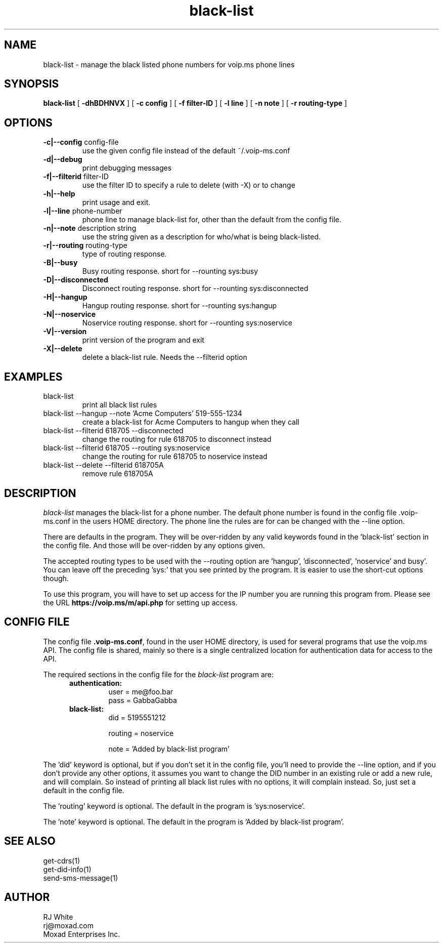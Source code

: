 .TH black-list 1
.SH NAME
black-list \- manage the black listed phone numbers for voip.ms phone lines
.SH SYNOPSIS
.B black-list
[
.B \-dhBDHNVX
]
[
.B \-c config
]
[
.B \-f filter-ID
]
[
.B \-l line
]
[
.B \-n note
]
[
.B \-r routing-type
]

.SH OPTIONS
.TP
\fB\-c|--config\fR config-file
use the given config file instead of the default ~/.voip-ms.conf
.TP
\fB\-d|--debug\fR
print debugging messages
.TP
\fB\-f|--filterid\fR filter-ID
use the filter ID to specify a rule to delete (with -X) or to change
.TP
\fB\-h|--help\fR
print usage and exit.
.TP
\fB\-l|--line\fR phone-number
phone line to manage black-list for, other than the default from the config file.
.TP
\fB\-n|--note\fR description string
use the string given as a description for who/what is being black-listed.
.TP
\fB\-r|--routing\fR routing-type
type of routing response.
.TP
\fB\-B|--busy\fR
Busy routing response.   short for --rounting sys:busy
.TP
\fB\-D|--disconnected\fR
Disconnect routing response.   short for --rounting sys:disconnected
.TP
\fB\-H|--hangup\fR
Hangup routing response.   short for --rounting sys:hangup
.TP
\fB\-N|--noservice\fR
Noservice routing response.   short for --rounting sys:noservice
.TP
\fB\-V|--version\fR
print version of the program and exit
.TP
\fB\-X|--delete\fR
delete a black-list rule.  Needs the --filterid option
.SH EXAMPLES
.TP
black-list
print all black list rules
.TP
black-list --hangup --note 'Acme Computers' 519-555-1234
create a black-list for Acme Computers to hangup when they call
.TP
black-list --filterid 618705 --disconnected
change the routing for rule 618705 to disconnect instead
.TP
black-list --filterid 618705  --routing sys:noservice
change the routing for rule 618705 to noservice instead
.TP
black-list --delete --filterid 618705A
remove rule 618705A
.SH DESCRIPTION
.I black-list
manages the black-list for a phone number.  The default phone number is found in the
config file .voip-ms.conf in the users HOME directory.  The phone line the rules are
for can be changed with the --line option.
.PP
There are defaults in the program.  They will be over-ridden by any valid keywords found in
the 'black-list' section in the config file.  And those will be over-ridden by any options given.
.PP
The accepted routing types to be used with the --routing option are 'hangup', 'disconnected', 'noservice' and busy'.  You can leave off the preceding 'sys:' that you see printed by the program.  It is easier to use the short-cut options though.
.PP
To use this program, you will have to set up access for the IP number you are running this program
from.  Please see the URL \fBhttps://voip.ms/m/api.php\fP  for setting up access.
.SH CONFIG FILE
The config file \fB.voip-ms.conf\fP, found in the user HOME directory,
is used for several programs that use the voip.ms API.
The config file is shared, mainly so there is a single centralized location for authentication data for access 
to the API.
.PP
The required sections in the config file for the \fIblack-list\fP program are:
.PP
.RS 5n
.TP
.B authentication:
    user       = me@foo.bar
.br
    pass       = GabbaGabba
.TP
.B black-list:
.nf
    did        = 5195551212

    routing    = noservice

    note       = 'Added by black-list program'

.fi
.RE
.PP
The 'did' keyword is optional, but if you don't set it in the config file, you'll
need to provide the --line option, and if you don't provide any other
options, it assumes you want to change the DID number in an existing
rule or add a new rule, and will complain.  So instead of printing all black list
rules with no options, it will complain instead.  So, just set a default in the config file.
.PP
The 'routing' keyword is optional.  The default in the program is 'sys:noservice'.
.PP
The 'note' keyword is optional.  The default in the program is 'Added by black-list program'.
.SH SEE ALSO
get-cdrs(1)
.br
get-did-info(1)
.br
send-sms-message(1)
.SH AUTHOR
RJ White
.br
rj@moxad.com
.br
Moxad Enterprises Inc.
